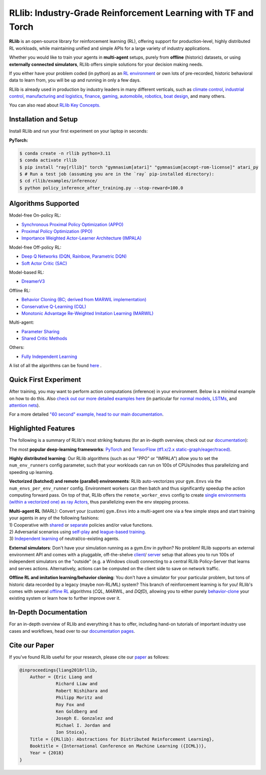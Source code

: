 RLlib: Industry-Grade Reinforcement Learning with TF and Torch
==============================================================

**RLlib** is an open-source library for reinforcement learning (RL), offering support for
production-level, highly distributed RL workloads, while maintaining
unified and simple APIs for a large variety of industry applications.

Whether you would like to train your agents in **multi-agent** setups,
purely from **offline** (historic) datasets, or using **externally
connected simulators**, RLlib offers simple solutions for your decision making needs.

If you either have your problem coded (in python) as an 
`RL environment <https://docs.ray.io/en/master/rllib/rllib-env.html#configuring-environments>`_
or own lots of pre-recorded, historic behavioral data to learn from, you will be
up and running in only a few days.

RLlib is already used in production by industry leaders in many different verticals, such as
`climate control <https://www.anyscale.com/events/2021/06/23/applying-ray-and-rllib-to-real-life-industrial-use-cases>`_,
`industrial control <https://www.anyscale.com/events/2021/06/22/offline-rl-with-rllib>`_,
`manufacturing and logistics <https://www.anyscale.com/events/2022/03/29/alphadow-leveraging-rays-ecosystem-to-train-and-deploy-an-rl-industrial>`_,
`finance <https://www.anyscale.com/events/2021/06/22/a-24x-speedup-for-reinforcement-learning-with-rllib-+-ray>`_,
`gaming <https://www.anyscale.com/events/2021/06/22/using-reinforcement-learning-to-optimize-iap-offer-recommendations-in-mobile-games>`_,
`automobile <https://www.anyscale.com/events/2021/06/23/using-rllib-in-an-enterprise-scale-reinforcement-learning-solution>`_,
`robotics <https://www.anyscale.com/events/2021/06/23/introducing-amazon-sagemaker-kubeflow-reinforcement-learning-pipelines-for>`_,
`boat design <https://www.youtube.com/watch?v=cLCK13ryTpw>`_,
and many others.

You can also read about `RLlib Key Concepts. <https://docs.ray.io/en/master/rllib/core-concepts.html>`_


Installation and Setup
----------------------

Install RLlib and run your first experiment on your laptop in seconds:

**PyTorch:**

.. code-block:: bash

    $ conda create -n rllib python=3.11
    $ conda activate rllib
    $ pip install "ray[rllib]" torch "gymnasium[atari]" "gymnasium[accept-rom-license]" atari_py
    $ # Run a test job (assuming you are in the `ray` pip-installed directory):
    $ cd rllib/examples/inference/
    $ python policy_inference_after_training.py --stop-reward=100.0


Algorithms Supported
----------------------

Model-free On-policy RL:

- `Synchronous Proximal Policy Optimization (APPO) <https://docs.ray.io/en/master/rllib/rllib-algorithms.html#appo>`__ 
- `Proximal Policy Optimization (PPO) <https://docs.ray.io/en/master/rllib/rllib-algorithms.html#ppo>`__
- `Importance Weighted Actor-Learner Architecture (IMPALA) <https://docs.ray.io/en/master/rllib/rllib-algorithms.html#impala>`__   

Model-free Off-policy RL:

- `Deep Q Networks (DQN, Rainbow, Parametric DQN) <https://docs.ray.io/en/master/rllib/rllib-algorithms.html#dqn>`__
- `Soft Actor Critic (SAC) <https://docs.ray.io/en/master/rllib/rllib-algorithms.html#sac>`__

Model-based RL: 

- `DreamerV3 <https://docs.ray.io/en/master/rllib/rllib-algorithms.html#dreamerv3>`__

Offline RL:

- `Behavior Cloning (BC; derived from MARWIL implementation) <https://docs.ray.io/en/master/rllib/rllib-algorithms.html#bc>`__
- `Conservative Q-Learning (CQL) <https://docs.ray.io/en/master/rllib/rllib-algorithms.html#cql>`__
- `Monotonic Advantage Re-Weighted Imitation Learning (MARWIL) <https://docs.ray.io/en/master/rllib/rllib-algorithms.html#marwil>`__

Multi-agent:  

- `Parameter Sharing <https://docs.ray.io/en/master/rllib/rllib-algorithms.html#parameter>`__ 
- `Shared Critic Methods <https://docs.ray.io/en/master/rllib/rllib-algorithms.html#sc>`__

Others:  

- `Fully Independent Learning <https://docs.ray.io/en/master/rllib/rllib-algorithms.html#fil>`__

A list of all the algorithms can be found `here <https://docs.ray.io/en/master/rllib/rllib-algorithms.html>`__ .  


Quick First Experiment
----------------------

.. testcode::

    import gymnasium as gym
    from ray.rllib.algorithms.ppo import PPOConfig


    # Define your problem using python and Farama-Foundation's gymnasium API:
    class ParrotEnv(gym.Env):
        """Environment in which an agent must learn to repeat the seen observations.

        Observations are float numbers indicating the to-be-repeated values,
        e.g. -1.0, 5.1, or 3.2.

        The action space is always the same as the observation space.

        Rewards are r=-abs(observation - action), for all steps.
        """

        def __init__(self, config):
            # Make the space (for actions and observations) configurable.
            self.action_space = config.get(
                "parrot_shriek_range", gym.spaces.Box(-1.0, 1.0, shape=(1, )))
            # Since actions should repeat observations, their spaces must be the
            # same.
            self.observation_space = self.action_space
            self.cur_obs = None
            self.episode_len = 0

        def reset(self, *, seed=None, options=None):
            """Resets the episode and returns the initial observation of the new one.
            """
            # Reset the episode len.
            self.episode_len = 0
            # Sample a random number from our observation space.
            self.cur_obs = self.observation_space.sample()
            # Return initial observation.
            return self.cur_obs, {}

        def step(self, action):
            """Takes a single step in the episode given `action`

            Returns:
                New observation, reward, done-flag, info-dict (empty).
            """
            # Set `truncated` flag after 10 steps.
            self.episode_len += 1
            terminated = False
            truncated = self.episode_len >= 10
            # r = -abs(obs - action)
            reward = -sum(abs(self.cur_obs - action))
            # Set a new observation (random sample).
            self.cur_obs = self.observation_space.sample()
            return self.cur_obs, reward, terminated, truncated, {}


    # Create an RLlib Algorithm instance from a PPOConfig to learn how to
    # act in the above environment.
    config = (
        PPOConfig()
        .environment(
            # Env class to use (here: our gym.Env sub-class from above).
            env=ParrotEnv,
            # Config dict to be passed to our custom env's constructor.
            env_config={
                "parrot_shriek_range": gym.spaces.Box(-5.0, 5.0, (1, ))
            },
        )
        # Parallelize environment sampling.
        .env_runners(num_env_runners=3)
    )
    # Use the config's `build()` method to construct a PPO object.
    algo = config.build()

    # Train for n iterations and report results (mean episode rewards).
    # Since we have to guess 10 times and the optimal reward is 0.0
    # (exact match between observation and action value),
    # we can expect to reach an optimal episode reward of 0.0.
    for i in range(1):
        results = algo.train()
        print(f"Iter: {i}; avg. return={results['env_runners/episode_return_mean']}")

.. testoutput::
    :options: +MOCK

    Iter: 0; avg. reward=-41.88662799871655


After training, you may want to perform action computations (inference) in your environment.
Below is a minimal example on how to do this. Also
`check out our more detailed examples here <https://github.com/ray-project/ray/tree/master/rllib/examples/inference_and_serving>`_
(in particular for `normal models <https://github.com/ray-project/ray/blob/master/rllib/examples/inference_and_serving/policy_inference_after_training.py>`_,
`LSTMs <https://github.com/ray-project/ray/blob/master/rllib/examples/inference_and_serving/policy_inference_after_training_with_lstm.py>`_,
and `attention nets <https://github.com/ray-project/ray/blob/master/rllib/examples/inference_and_serving/policy_inference_after_training_with_attention.py>`_).


.. testcode::

    # Perform inference (action computations) based on given env observations.
    # Note that we are using a slightly simpler env here (-3.0 to 3.0, instead
    # of -5.0 to 5.0!), however, this should still work as the agent has
    # (hopefully) learned to "just always repeat the observation!".
    env = ParrotEnv({"parrot_shriek_range": gym.spaces.Box(-3.0, 3.0, (1, ))})
    # Get the initial observation (some value between -10.0 and 10.0).
    obs, info = env.reset()
    terminated = truncated = False
    total_reward = 0.0
    # Play one episode.
    while not terminated and not truncated:
        # Compute a single action, given the current observation
        # from the environment.
        action = algo.compute_single_action(obs)
        # Apply the computed action in the environment.
        obs, reward, terminated, truncated, info = env.step(action)
        # Sum up rewards for reporting purposes.
        total_reward += reward
    # Report results.
    print(f"Shreaked for 1 episode; total-reward={total_reward}")

.. testoutput::
    :options: +MOCK

    Shreaked for 1 episode; total-reward=-0.001


For a more detailed `"60 second" example, head to our main documentation  <https://docs.ray.io/en/master/rllib/index.html>`_.


Highlighted Features
--------------------

The following is a summary of RLlib's most striking features (for an in-depth overview,
check out our `documentation <http://docs.ray.io/en/master/rllib/index.html>`_):

The most **popular deep-learning frameworks**: `PyTorch <https://github.com/ray-project/ray/blob/master/rllib/examples/custom_torch_policy.py>`_ and `TensorFlow
(tf1.x/2.x static-graph/eager/traced) <https://github.com/ray-project/ray/blob/master/rllib/examples/custom_tf_policy.py>`_.

**Highly distributed learning**: Our RLlib algorithms (such as our "PPO" or "IMPALA")
allow you to set the ``num_env_runners`` config parameter, such that your workloads can run
on 100s of CPUs/nodes thus parallelizing and speeding up learning.

**Vectorized (batched) and remote (parallel) environments**: RLlib auto-vectorizes
your ``gym.Envs`` via the ``num_envs_per_env_runner`` config. Environment workers can
then batch and thus significantly speedup the action computing forward pass.
On top of that, RLlib offers the ``remote_worker_envs`` config to create
`single environments (within a vectorized one) as ray Actors <https://github.com/ray-project/ray/blob/master/rllib/examples/remote_base_env_with_custom_api.py>`_,
thus parallelizing even the env stepping process.

| **Multi-agent RL** (MARL): Convert your (custom) ``gym.Envs`` into a multi-agent one
  via a few simple steps and start training your agents in any of the following fashions:
| 1) Cooperative with `shared <https://github.com/ray-project/ray/blob/master/rllib/examples/centralized_critic.py>`_ or
  `separate <https://github.com/ray-project/ray/blob/master/rllib/examples/two_step_game.py>`_
  policies and/or value functions.
| 2) Adversarial scenarios using `self-play <https://github.com/ray-project/ray/blob/master/rllib/examples/self_play_with_open_spiel.py>`_
  and `league-based training <https://github.com/ray-project/ray/blob/master/rllib/examples/self_play_league_based_with_open_spiel.py>`_.
| 3) `Independent learning <https://github.com/ray-project/ray/blob/master/rllib/examples/multi_agent_independent_learning.py>`_
  of neutral/co-existing agents.


**External simulators**: Don't have your simulation running as a gym.Env in python?
No problem! RLlib supports an external environment API and comes with a pluggable,
off-the-shelve
`client <https://github.com/ray-project/ray/blob/master/rllib/examples/envs/external_envs/cartpole_client.py>`_/
`server <https://github.com/ray-project/ray/blob/master/rllib/examples/envs/external_envs/cartpole_server.py>`_
setup that allows you to run 100s of independent simulators on the "outside"
(e.g. a Windows cloud) connecting to a central RLlib Policy-Server that learns
and serves actions. Alternatively, actions can be computed on the client side
to save on network traffic.

**Offline RL and imitation learning/behavior cloning**: You don't have a simulator
for your particular problem, but tons of historic data recorded by a legacy (maybe
non-RL/ML) system? This branch of reinforcement learning is for you!
RLlib's comes with several `offline RL <https://github.com/ray-project/ray/blob/master/rllib/examples/offline_rl.py>`_
algorithms (*CQL*, *MARWIL*, and *DQfD*), allowing you to either purely
`behavior-clone <https://github.com/ray-project/ray/blob/master/rllib/algorithms/bc/tests/test_bc.py>`_
your existing system or learn how to further improve over it.


In-Depth Documentation
----------------------

For an in-depth overview of RLlib and everything it has to offer, including
hand-on tutorials of important industry use cases and workflows, head over to
our `documentation pages <https://docs.ray.io/en/master/rllib/index.html>`_.


Cite our Paper
--------------

If you've found RLlib useful for your research, please cite our `paper <https://arxiv.org/abs/1712.09381>`_ as follows:

.. code-block::

    @inproceedings{liang2018rllib,
        Author = {Eric Liang and
                  Richard Liaw and
                  Robert Nishihara and
                  Philipp Moritz and
                  Roy Fox and
                  Ken Goldberg and
                  Joseph E. Gonzalez and
                  Michael I. Jordan and
                  Ion Stoica},
        Title = {{RLlib}: Abstractions for Distributed Reinforcement Learning},
        Booktitle = {International Conference on Machine Learning ({ICML})},
        Year = {2018}
    }
